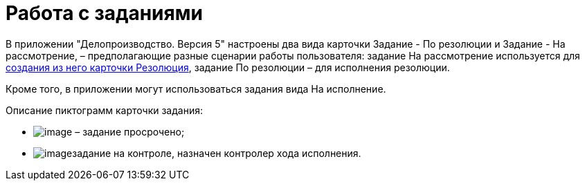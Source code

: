 = Работа с заданиями

В приложении "Делопроизводство. Версия 5" настроены два вида карточки Задание - По резолюции и Задание - На рассмотрение, – предполагающие разные сценарии работы пользователя: задание На рассмотрение используется для xref:Task_Create_Resolution.adoc[создания из него карточки Резолюция], задание По резолюции – для исполнения резолюции.

Кроме того, в приложении могут использоваться задания вида На исполнение.

Описание пиктограмм карточки задания:

* image:buttons/ico_time.png[image] – задание просрочено;
* image:buttons/Task_control.png[image]задание на контроле, назначен контролер хода исполнения.
